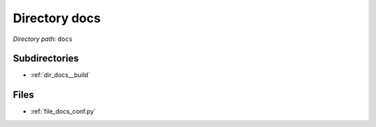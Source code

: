 .. _dir_docs:


Directory docs
==============


*Directory path:* ``docs``

Subdirectories
--------------

- :ref:`dir_docs__build`


Files
-----

- :ref:`file_docs_conf.py`


